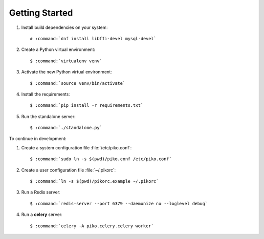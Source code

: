 ===============
Getting Started
===============

#.  Install build dependencies on your system:

    .. parsed-literal::

        # :command:`dnf install libffi-devel mysql-devel`

#.  Create a Python virtual environment:

    .. parsed-literal::

        $ :command:`virtualenv venv`

#.  Activate the new Python virtual environment:

    .. parsed-literal::

        $ :command:`source venv/bin/activate`

#.  Install the requirements:

    .. parsed-literal::

        $ :command:`pip install -r requirements.txt`

#.  Run the standalone server:

    .. parsed-literal::

        $ :command:`./standalone.py`

To continue in development:

#.  Create a system configuration file :file:`/etc/piko.conf`:

    .. parsed-literal::

        $ :command:`sudo ln -s $(pwd)/piko.conf /etc/piko.conf`

#.  Create a user configuration file :file:`~/.pikorc`:

    .. parsed-literal::

        $ :command:`ln -s $(pwd)/pikorc.example ~/.pikorc`

#.  Run a Redis server:

    .. parsed-literal::

        $ :command:`redis-server --port 6379 --daemonize no --loglevel debug`

#.  Run a **celery** server:

    .. parsed-literal::

        $ :command:`celery -A piko.celery.celery worker`

